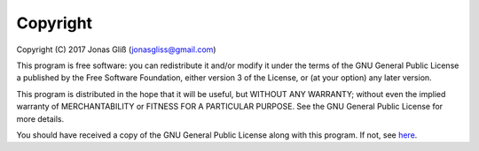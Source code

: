 Copyright
-------------

Copyright (C) 2017 Jonas Gliß (jonasgliss@gmail.com)

This program is free software: you can redistribute it and/or modify it
under the terms of the GNU General Public License a published by the Free
Software Foundation, either version 3 of the License, or (at your option)
any later version.

This program is distributed in the hope that it will be useful, but WITHOUT
ANY WARRANTY; without even the implied warranty of MERCHANTABILITY or
FITNESS FOR A PARTICULAR PURPOSE. See the GNU General Public License for
more details.

You should have received a copy of the GNU General Public License along with
this program. If not, see `here <https://github.com/jgliss/geonum/blob/main-dev/LICENSE>`__.
